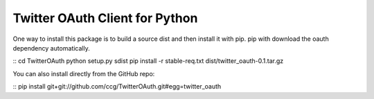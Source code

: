 ===============================
Twitter OAuth Client for Python
===============================

One way to install this package is to build a source dist and then install it
with pip. pip with download the oauth dependency automatically.

::
cd TwitterOAuth
python setup.py sdist
pip install -r stable-req.txt dist/twitter_oauth-0.1.tar.gz

You can also install directly from the GitHub repo:

::
pip install git+git://github.com/ccg/TwitterOAuth.git#egg=twitter_oauth
